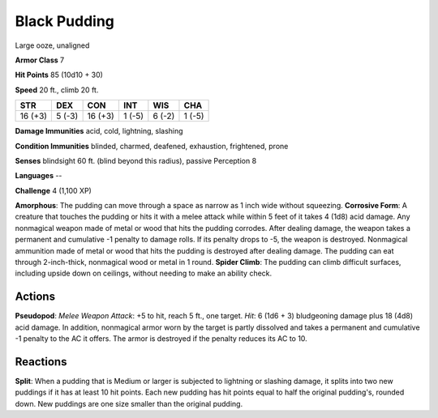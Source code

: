 
.. _srd:black-pudding:

Black Pudding
-------------

Large ooze, unaligned

**Armor Class** 7

**Hit Points** 85 (10d10 + 30)

**Speed** 20 ft., climb 20 ft.

+-----------+----------+-----------+----------+----------+----------+
| STR       | DEX      | CON       | INT      | WIS      | CHA      |
+===========+==========+===========+==========+==========+==========+
| 16 (+3)   | 5 (-3)   | 16 (+3)   | 1 (-5)   | 6 (-2)   | 1 (-5)   |
+-----------+----------+-----------+----------+----------+----------+

**Damage Immunities** acid, cold, lightning, slashing

**Condition Immunities** blinded, charmed, deafened, exhaustion,
frightened, prone

**Senses** blindsight 60 ft. (blind beyond this radius), passive
Perception 8

**Languages** --

**Challenge** 4 (1,100 XP)

**Amorphous**: The pudding can move through a space as narrow as 1 inch
wide without squeezing. **Corrosive Form**: A creature that touches the
pudding or hits it with a melee attack while within 5 feet of it takes 4
(1d8) acid damage. Any nonmagical weapon made of metal or wood that hits
the pudding corrodes. After dealing damage, the weapon takes a permanent
and cumulative -1 penalty to damage rolls. If its penalty drops to -5,
the weapon is destroyed. Nonmagical ammunition made of metal or wood
that hits the pudding is destroyed after dealing damage. The pudding can
eat through 2-inch-thick, nonmagical wood or metal in 1 round. **Spider
Climb**: The pudding can climb difficult surfaces, including upside down
on ceilings, without needing to make an ability check.

Actions
~~~~~~~~~~~~~~~~~~~~~~~~~~~~~~~~~

**Pseudopod**: *Melee Weapon Attack*: +5 to hit, reach 5 ft., one
target. *Hit*: 6 (1d6 + 3) bludgeoning damage plus 18 (4d8) acid damage.
In addition, nonmagical armor worn by the target is partly dissolved and
takes a permanent and cumulative -1 penalty to the AC it offers. The
armor is destroyed if the penalty reduces its AC to 10.

Reactions
~~~~~~~~~~~~~~~~~~~~~~~~~~~~~~~~~

**Split**: When a pudding that is Medium or larger is subjected to
lightning or slashing damage, it splits into two new puddings if it has
at least 10 hit points. Each new pudding has hit points equal to half
the original pudding's, rounded down. New puddings are one size smaller
than the original pudding.
